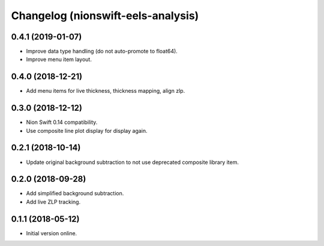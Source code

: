 Changelog (nionswift-eels-analysis)
===================================

0.4.1 (2019-01-07)
------------------

- Improve data type handling (do not auto-promote to float64).

- Improve menu item layout.

0.4.0 (2018-12-21)
------------------

- Add menu items for live thickness, thickness mapping, align zlp.

0.3.0 (2018-12-12)
------------------

- Nion Swift 0.14 compatibility.

- Use composite line plot display for display again.

0.2.1 (2018-10-14)
------------------

- Update original background subtraction to not use deprecated composite library item.

0.2.0 (2018-09-28)
------------------

- Add simplified background subtraction.

- Add live ZLP tracking.

0.1.1 (2018-05-12)
------------------

- Initial version online.
